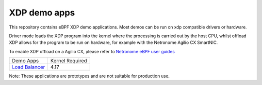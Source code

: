 XDP demo apps
=============

This repository contains eBPF XDP demo applications.
Most demos can be run on xdp compatible drivers or hardware.

Driver mode loads the XDP program into the kernel where the processing is
carried out by the host CPU, whilst offload XDP allows for the program to be run on
hardware, for example with the Netronome Agilio CX SmartNIC.

To enable XDP offload on a Agilio CX, please refer to `Netronome eBPF user guides`_

================ ===============
Demo Apps        Kernel Required
`Load Balancer`_     4.17
================ ===============

.. _Netronome eBPF user guides: https://help.netronome.com/support/solutions/folders/36000172266
.. _Load Balancer: l4lb/

Note: These applications are prototypes and are not suitable for production use.

